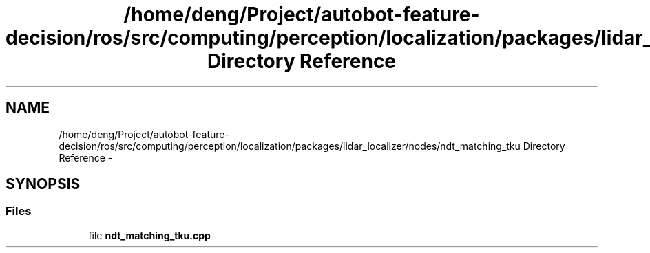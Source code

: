 .TH "/home/deng/Project/autobot-feature-decision/ros/src/computing/perception/localization/packages/lidar_localizer/nodes/ndt_matching_tku Directory Reference" 3 "Fri May 22 2020" "Autoware_Doxygen" \" -*- nroff -*-
.ad l
.nh
.SH NAME
/home/deng/Project/autobot-feature-decision/ros/src/computing/perception/localization/packages/lidar_localizer/nodes/ndt_matching_tku Directory Reference \- 
.SH SYNOPSIS
.br
.PP
.SS "Files"

.in +1c
.ti -1c
.RI "file \fBndt_matching_tku\&.cpp\fP"
.br
.in -1c
